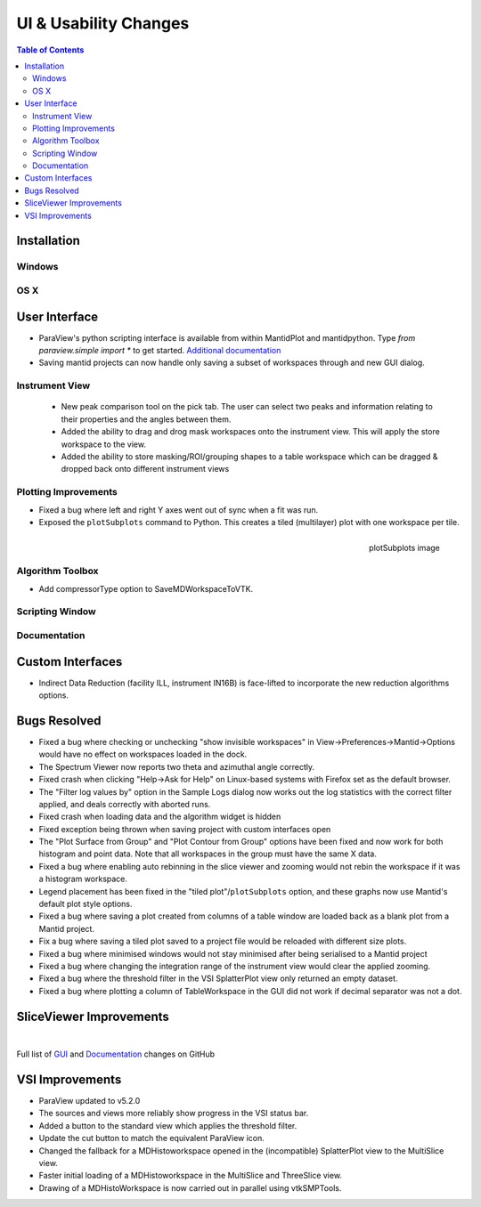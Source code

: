 ======================
UI & Usability Changes
======================

.. contents:: Table of Contents
   :local:

Installation
------------

Windows
#######

OS X
####

User Interface
--------------

- ParaView's python scripting interface is available from within MantidPlot and mantidpython. Type `from paraview.simple import *` to get started.
  `Additional documentation <http://www.paraview.org/ParaView3/Doc/Nightly/www/py-doc/>`_
- Saving mantid projects can now handle only saving a subset of workspaces through and new GUI dialog.

Instrument View
###############
 - New peak comparison tool on the pick tab. The user can select two peaks and information relating to their properties and the angles between them.
 - Added the ability to drag and drog mask workspaces onto the instrument view. This will apply the store workspace to the view.
 - Added the ability to store masking/ROI/grouping shapes to a table workspace which can be dragged & dropped back onto different instrument views 

Plotting Improvements
#####################
- Fixed a bug where left and right Y axes went out of sync when a fit was run.
- Exposed the ``plotSubplots`` command to Python. This creates a tiled (multilayer) plot with one workspace per tile.

.. figure:: ../../images/multilayer_3.9.png
   :class: screenshot
   :width: 550px
   :align: right

   plotSubplots image

Algorithm Toolbox
#################

- Add compressorType option to SaveMDWorkspaceToVTK.

Scripting Window
################

Documentation
#############

Custom Interfaces
-----------------

- Indirect Data Reduction (facility ILL, instrument IN16B) is face-lifted to incorporate the new reduction algorithms options.

Bugs Resolved
-------------

- Fixed a bug where checking or unchecking "show invisible workspaces" in View->Preferences->Mantid->Options would have no effect on workspaces loaded in the dock.
- The Spectrum Viewer now reports two theta and azimuthal angle correctly.
- Fixed crash when clicking "Help->Ask for Help" on Linux-based systems with Firefox set as the default browser.
- The "Filter log values by" option in the Sample Logs dialog now works out the log statistics with the correct filter applied, and deals correctly with aborted runs.
- Fixed crash when loading data and the algorithm widget is hidden
- Fixed exception being thrown when saving project with custom interfaces open
- The "Plot Surface from Group" and "Plot Contour from Group" options have been fixed and now work for both histogram and point data. Note that all workspaces in the group must have the same X data.
- Fixed a bug where enabling auto rebinning in the slice viewer and zooming would not rebin the workspace if it was a histogram workspace.
- Legend placement has been fixed in the "tiled plot"/``plotSubplots`` option, and these graphs now use Mantid's default plot style options.
- Fixed a bug where saving a plot created from columns of a table window are loaded back as a blank plot from a Mantid project.
- Fix a bug where saving a tiled plot saved to a project file would be reloaded with different size plots.
- Fixed a bug where minimised windows would not stay minimised after being serialised to a Mantid project
- Fixed a bug where changing the integration range of the instrument view would clear the applied zooming.
- Fixed a bug where the threshold filter in the VSI SplatterPlot view only returned an empty dataset.
- Fixed a bug where plotting a column of TableWorkspace in the GUI did not work if decimal separator was not a dot.

SliceViewer Improvements
------------------------

|

Full list of
`GUI <http://github.com/mantidproject/mantid/pulls?q=is%3Apr+milestone%3A%22Release+3.9%22+is%3Amerged+label%3A%22Component%3A+GUI%22>`_
and
`Documentation <http://github.com/mantidproject/mantid/pulls?q=is%3Apr+milestone%3A%22Release+3.9%22+is%3Amerged+label%3A%22Component%3A+Documentation%22>`_
changes on GitHub


VSI Improvements
----------------

- ParaView updated to v5.2.0
- The sources and views more reliably show progress in the VSI status bar. 
- Added a button to the standard view which applies the threshold filter.
- Update the cut button to match the equivalent ParaView icon.
- Changed the fallback for a MDHistoworkspace opened in the (incompatible) SplatterPlot view to the MultiSlice view.
- Faster initial loading of a MDHistoworkspace in the MultiSlice and ThreeSlice view.
- Drawing of a MDHistoWorkspace is now carried out in parallel using vtkSMPTools.
